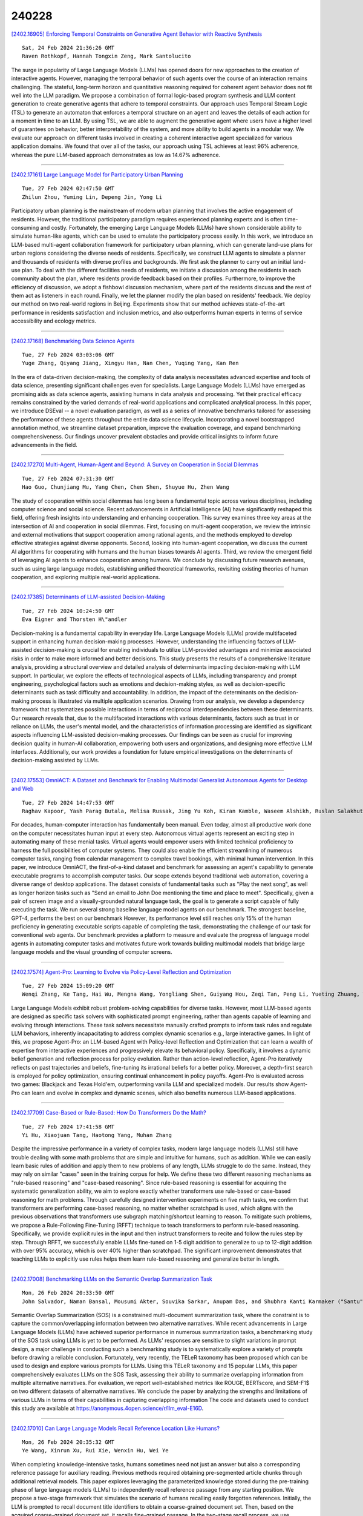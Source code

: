 240228
========

`[2402.16905] Enforcing Temporal Constraints on Generative Agent Behavior with Reactive Synthesis <https://arxiv.org/abs/2402.16905>`__

::

    Sat, 24 Feb 2024 21:36:26 GMT
    Raven Rothkopf, Hannah Tongxin Zeng, Mark Santolucito

The surge in popularity of Large Language Models (LLMs) has opened doors for new approaches to the creation of interactive agents. However, managing the temporal behavior of such agents over the course of an interaction remains challenging. The stateful, long-term horizon and quantitative reasoning required for coherent agent behavior does not fit well into the LLM paradigm.
We propose a combination of formal logic-based program synthesis and LLM content generation to create generative agents that adhere to temporal constraints. Our approach uses Temporal Stream Logic (TSL) to generate an automaton that enforces a temporal structure on an agent and leaves the details of each action for a moment in time to an LLM. By using TSL, we are able to augment the generative agent where users have a higher level of guarantees on behavior, better interpretability of the system, and more ability to build agents in a modular way. We evaluate our approach on different tasks involved in creating a coherent interactive agent specialized for various application domains. We found that over all of the tasks, our approach using TSL achieves at least 96% adherence, whereas the pure LLM-based approach demonstrates as low as 14.67% adherence.

------------

`[2402.17161] Large Language Model for Participatory Urban Planning <https://arxiv.org/abs/2402.17161>`__

::

    Tue, 27 Feb 2024 02:47:50 GMT
    Zhilun Zhou, Yuming Lin, Depeng Jin, Yong Li

Participatory urban planning is the mainstream of modern urban planning that involves the active engagement of residents. However, the traditional participatory paradigm requires experienced planning experts and is often time-consuming and costly. Fortunately, the emerging Large Language Models (LLMs) have shown considerable ability to simulate human-like agents, which can be used to emulate the participatory process easily. In this work, we introduce an LLM-based multi-agent collaboration framework for participatory urban planning, which can generate land-use plans for urban regions considering the diverse needs of residents. Specifically, we construct LLM agents to simulate a planner and thousands of residents with diverse profiles and backgrounds. We first ask the planner to carry out an initial land-use plan. To deal with the different facilities needs of residents, we initiate a discussion among the residents in each community about the plan, where residents provide feedback based on their profiles. Furthermore, to improve the efficiency of discussion, we adopt a fishbowl discussion mechanism, where part of the residents discuss and the rest of them act as listeners in each round. Finally, we let the planner modify the plan based on residents' feedback. We deploy our method on two real-world regions in Beijing. Experiments show that our method achieves state-of-the-art performance in residents satisfaction and inclusion metrics, and also outperforms human experts in terms of service accessibility and ecology metrics.

------------

`[2402.17168] Benchmarking Data Science Agents <https://arxiv.org/abs/2402.17168>`__

::

    Tue, 27 Feb 2024 03:03:06 GMT
    Yuge Zhang, Qiyang Jiang, Xingyu Han, Nan Chen, Yuqing Yang, Kan Ren

In the era of data-driven decision-making, the complexity of data analysis necessitates advanced expertise and tools of data science, presenting significant challenges even for specialists. Large Language Models (LLMs) have emerged as promising aids as data science agents, assisting humans in data analysis and processing. Yet their practical efficacy remains constrained by the varied demands of real-world applications and complicated analytical process. In this paper, we introduce DSEval -- a novel evaluation paradigm, as well as a series of innovative benchmarks tailored for assessing the performance of these agents throughout the entire data science lifecycle.
Incorporating a novel bootstrapped annotation method, we streamline dataset preparation, improve the evaluation coverage, and expand benchmarking comprehensiveness. Our findings uncover prevalent obstacles and provide critical insights to inform future advancements in the field.

------------

`[2402.17270] Multi-Agent, Human-Agent and Beyond: A Survey on Cooperation in Social Dilemmas <https://arxiv.org/abs/2402.17270>`__

::

    Tue, 27 Feb 2024 07:31:30 GMT
    Hao Guo, Chunjiang Mu, Yang Chen, Chen Shen, Shuyue Hu, Zhen Wang

The study of cooperation within social dilemmas has long been a fundamental topic across various disciplines, including computer science and social science. Recent advancements in Artificial Intelligence (AI) have significantly reshaped this field, offering fresh insights into understanding and enhancing cooperation. This survey examines three key areas at the intersection of AI and cooperation in social dilemmas. First, focusing on multi-agent cooperation, we review the intrinsic and external motivations that support cooperation among rational agents, and the methods employed to develop effective strategies against diverse opponents. Second, looking into human-agent cooperation, we discuss the current AI algorithms for cooperating with humans and the human biases towards AI agents. Third, we review the emergent field of leveraging AI agents to enhance cooperation among humans. We conclude by discussing future research avenues, such as using large language models, establishing unified theoretical frameworks, revisiting existing theories of human cooperation, and exploring multiple real-world applications.

------------

`[2402.17385] Determinants of LLM-assisted Decision-Making <https://arxiv.org/abs/2402.17385>`__

::

    Tue, 27 Feb 2024 10:24:50 GMT
    Eva Eigner and Thorsten H\"andler

Decision-making is a fundamental capability in everyday life. Large Language Models (LLMs) provide multifaceted support in enhancing human decision-making processes. However, understanding the influencing factors of LLM-assisted decision-making is crucial for enabling individuals to utilize LLM-provided advantages and minimize associated risks in order to make more informed and better decisions. This study presents the results of a comprehensive literature analysis, providing a structural overview and detailed analysis of determinants impacting decision-making with LLM support. In particular, we explore the effects of technological aspects of LLMs, including transparency and prompt engineering, psychological factors such as emotions and decision-making styles, as well as decision-specific determinants such as task difficulty and accountability. In addition, the impact of the determinants on the decision-making process is illustrated via multiple application scenarios.
Drawing from our analysis, we develop a dependency framework that systematizes possible interactions in terms of reciprocal interdependencies between these determinants. Our research reveals that, due to the multifaceted interactions with various determinants, factors such as trust in or reliance on LLMs, the user's mental model, and the characteristics of information processing are identified as significant aspects influencing LLM-assisted decision-making processes. Our findings can be seen as crucial for improving decision quality in human-AI collaboration, empowering both users and organizations, and designing more effective LLM interfaces. Additionally, our work provides a foundation for future empirical investigations on the determinants of decision-making assisted by LLMs.

------------

`[2402.17553] OmniACT: A Dataset and Benchmark for Enabling Multimodal Generalist Autonomous Agents for Desktop and Web <https://arxiv.org/abs/2402.17553>`__

::

    Tue, 27 Feb 2024 14:47:53 GMT
    Raghav Kapoor, Yash Parag Butala, Melisa Russak, Jing Yu Koh, Kiran Kamble, Waseem Alshikh, Ruslan Salakhutdinov

For decades, human-computer interaction has fundamentally been manual. Even today, almost all productive work done on the computer necessitates human input at every step. Autonomous virtual agents represent an exciting step in automating many of these menial tasks. Virtual agents would empower users with limited technical proficiency to harness the full possibilities of computer systems. They could also enable the efficient streamlining of numerous computer tasks, ranging from calendar management to complex travel bookings, with minimal human intervention. In this paper, we introduce OmniACT, the first-of-a-kind dataset and benchmark for assessing an agent's capability to generate executable programs to accomplish computer tasks. Our scope extends beyond traditional web automation, covering a diverse range of desktop applications. The dataset consists of fundamental tasks such as "Play the next song", as well as longer horizon tasks such as "Send an email to John Doe mentioning the time and place to meet". Specifically, given a pair of screen image and a visually-grounded natural language task, the goal is to generate a script capable of fully executing the task. We run several strong baseline language model agents on our benchmark. The strongest baseline, GPT-4, performs the best on our benchmark However, its performance level still reaches only 15% of the human proficiency in generating executable scripts capable of completing the task, demonstrating the challenge of our task for conventional web agents.
Our benchmark provides a platform to measure and evaluate the progress of language model agents in automating computer tasks and motivates future work towards building multimodal models that bridge large language models and the visual grounding of computer screens.

------------

`[2402.17574] Agent-Pro: Learning to Evolve via Policy-Level Reflection and Optimization <https://arxiv.org/abs/2402.17574>`__

::

    Tue, 27 Feb 2024 15:09:20 GMT
    Wenqi Zhang, Ke Tang, Hai Wu, Mengna Wang, Yongliang Shen, Guiyang Hou, Zeqi Tan, Peng Li, Yueting Zhuang, Weiming Lu

Large Language Models exhibit robust problem-solving capabilities for diverse tasks. However, most LLM-based agents are designed as specific task solvers with sophisticated prompt engineering, rather than agents capable of learning and evolving through interactions. These task solvers necessitate manually crafted prompts to inform task rules and regulate LLM behaviors, inherently incapacitating to address complex dynamic scenarios e.g., large interactive games. In light of this, we propose Agent-Pro: an LLM-based Agent with Policy-level Reflection and Optimization that can learn a wealth of expertise from interactive experiences and progressively elevate its behavioral policy.
Specifically, it involves a dynamic belief generation and reflection process for policy evolution. Rather than action-level reflection, Agent-Pro iteratively reflects on past trajectories and beliefs, fine-tuning its irrational beliefs for a better policy. Moreover, a depth-first search is employed for policy optimization, ensuring continual enhancement in policy payoffs. Agent-Pro is evaluated across two games: Blackjack and Texas Hold'em, outperforming vanilla LLM and specialized models. Our results show Agent-Pro can learn and evolve in complex and dynamic scenes, which also benefits numerous LLM-based applications.

------------

`[2402.17709] Case-Based or Rule-Based: How Do Transformers Do the Math? <https://arxiv.org/abs/2402.17709>`__

::

    Tue, 27 Feb 2024 17:41:58 GMT
    Yi Hu, Xiaojuan Tang, Haotong Yang, Muhan Zhang

Despite the impressive performance in a variety of complex tasks, modern large language models (LLMs) still have trouble dealing with some math problems that are simple and intuitive for humans, such as addition. While we can easily learn basic rules of addition and apply them to new problems of any length, LLMs struggle to do the same. Instead, they may rely on similar "cases" seen in the training corpus for help. We define these two different reasoning mechanisms as "rule-based reasoning" and "case-based reasoning". Since rule-based reasoning is essential for acquiring the systematic generalization ability, we aim to explore exactly whether transformers use rule-based or case-based reasoning for math problems. Through carefully designed intervention experiments on five math tasks, we confirm that transformers are performing case-based reasoning, no matter whether scratchpad is used, which aligns with the previous observations that transformers use subgraph matching/shortcut learning to reason. To mitigate such problems, we propose a Rule-Following Fine-Tuning (RFFT) technique to teach transformers to perform rule-based reasoning. Specifically, we provide explicit rules in the input and then instruct transformers to recite and follow the rules step by step. Through RFFT, we successfully enable LLMs fine-tuned on 1-5 digit addition to generalize to up to 12-digit addition with over 95% accuracy, which is over 40% higher than scratchpad. The significant improvement demonstrates that teaching LLMs to explicitly use rules helps them learn rule-based reasoning and generalize better in length.

------------

`[2402.17008] Benchmarking LLMs on the Semantic Overlap Summarization Task <https://arxiv.org/abs/2402.17008>`__

::

    Mon, 26 Feb 2024 20:33:50 GMT
    John Salvador, Naman Bansal, Mousumi Akter, Souvika Sarkar, Anupam Das, and Shubhra Kanti Karmaker ("Santu")

Semantic Overlap Summarization (SOS) is a constrained multi-document summarization task, where the constraint is to capture the common/overlapping information between two alternative narratives. While recent advancements in Large Language Models (LLMs) have achieved superior performance in numerous summarization tasks, a benchmarking study of the SOS task using LLMs is yet to be performed. As LLMs' responses are sensitive to slight variations in prompt design, a major challenge in conducting such a benchmarking study is to systematically explore a variety of prompts before drawing a reliable conclusion. Fortunately, very recently, the TELeR taxonomy has been proposed which can be used to design and explore various prompts for LLMs. Using this TELeR taxonomy and 15 popular LLMs, this paper comprehensively evaluates LLMs on the SOS Task, assessing their ability to summarize overlapping information from multiple alternative narratives. For evaluation, we report well-established metrics like ROUGE, BERTscore, and SEM-F1$ on two different datasets of alternative narratives. We conclude the paper by analyzing the strengths and limitations of various LLMs in terms of their capabilities in capturing overlapping information The code and datasets used to conduct this study are available at https://anonymous.4open.science/r/llm_eval-E16D.

------------

`[2402.17010] Can Large Language Models Recall Reference Location Like Humans? <https://arxiv.org/abs/2402.17010>`__

::

    Mon, 26 Feb 2024 20:35:32 GMT
    Ye Wang, Xinrun Xu, Rui Xie, Wenxin Hu, Wei Ye

When completing knowledge-intensive tasks, humans sometimes need not just an answer but also a corresponding reference passage for auxiliary reading.
Previous methods required obtaining pre-segmented article chunks through additional retrieval models. This paper explores leveraging the parameterized knowledge stored during the pre-training phase of large language models (LLMs) to independently recall reference passage from any starting position. We propose a two-stage framework that simulates the scenario of humans recalling easily forgotten references. Initially, the LLM is prompted to recall document title identifiers to obtain a coarse-grained document set. Then, based on the acquired coarse-grained document set, it recalls fine-grained passage. In the two-stage recall process, we use constrained decoding to ensure that content outside of the stored documents is not generated. To increase speed, we only recall a short prefix in the second stage, then locate its position to retrieve a complete passage. Experiments on KILT knowledge-sensitive tasks have verified that LLMs can independently recall reference passage location in various task forms, and the obtained reference significantly assist downstream tasks.

------------

`[2402.17019] Leveraging Large Language Models for Learning Complex Legal Concepts through Storytelling <https://arxiv.org/abs/2402.17019>`__

::

    Mon, 26 Feb 2024 20:56:06 GMT
    Hang Jiang, Xiajie Zhang, Robert Mahari, Daniel Kessler, Eric Ma, Tal August, Irene Li, Alex 'Sandy' Pentland, Yoon Kim, Jad Kabbara, Deb Roy

Making legal knowledge accessible to non-experts is crucial for enhancing general legal literacy and encouraging civic participation in democracy.
However, legal documents are often challenging to understand for people without legal backgrounds. In this paper, we present a novel application of large language models (LLMs) in legal education to help non-experts learn intricate legal concepts through storytelling, an effective pedagogical tool in conveying complex and abstract concepts. We also introduce a new dataset LegalStories, which consists of 295 complex legal doctrines, each accompanied by a story and a set of multiple-choice questions generated by LLMs. To construct the dataset, we experiment with various LLMs to generate legal stories explaining these concepts. Furthermore, we use an expert-in-the-loop method to iteratively design multiple-choice questions. Then, we evaluate the effectiveness of storytelling with LLMs through an RCT experiment with legal novices on 10 samples from the dataset. We find that LLM-generated stories enhance comprehension of legal concepts and interest in law among non-native speakers compared to only definitions. Moreover, stories consistently help participants relate legal concepts to their lives. Finally, we find that learning with stories shows a higher retention rate for non-native speakers in the follow-up assessment. Our work has strong implications for using LLMs in promoting teaching and learning in the legal field and beyond.

------------

`[2402.17097] Re-Ex: Revising after Explanation Reduces the Factual Errors in LLM Responses <https://arxiv.org/abs/2402.17097>`__

::

    Tue, 27 Feb 2024 00:22:18 GMT
    Juyeon Kim, Jeongeun Lee, Yoonho Chang, Chanyeol Choi, Junseong Kim, Jy-yong Sohn

Mitigating hallucination issues is one of the main challenges of LLMs we need to overcome, in order to reliably use them in real-world scenarios. Recently, various methods are proposed to check the factual errors in the LLM-generated texts and revise them accordingly, to reduce the hallucination issue. In this paper, we propose Re-Ex, a method of revising LLM-generated texts, which introduces a novel step dubbed as the factual error explanation step. Re-Ex revises the initial response of LLMs using 3-steps: first, external tools are used to get the evidences on the factual errors in the response; second, LLMs are instructed to explain the problematic parts of the response based on the evidences gathered in the first step; finally, LLMs revise the response using the explanation obtained in the second step. In addition to the explanation step, we propose new prompting techniques to reduce the amount of tokens and wall-clock time required for the response revision process. Compared with existing methods including Factool, CoVE, and RARR, Re-Ex provides better revision performance with less time and fewer tokens in multiple benchmarks.

------------

`[2402.17119] Creating Suspenseful Stories: Iterative Planning with Large Language Models <https://arxiv.org/abs/2402.17119>`__

::

    Tue, 27 Feb 2024 01:25:52 GMT
    Kaige Xie, Mark Riedl

Automated story generation has been one of the long-standing challenges in NLP. Among all dimensions of stories, suspense is very common in human-written stories but relatively under-explored in AI-generated stories. While recent advances in large language models (LLMs) have greatly promoted language generation in general, state-of-the-art LLMs are still unreliable when it comes to suspenseful story generation. We propose a novel iterative-prompting-based planning method that is grounded in two theoretical foundations of story suspense from cognitive psychology and narratology. This theory-grounded method works in a fully zero-shot manner and does not rely on any supervised story corpora. To the best of our knowledge, this paper is the first attempt at suspenseful story generation with LLMs. Extensive human evaluations of the generated suspenseful stories demonstrate the effectiveness of our method.

------------

`[2402.17124] Fact-and-Reflection (FaR) Improves Confidence Calibration of Large Language Models <https://arxiv.org/abs/2402.17124>`__

::

    Tue, 27 Feb 2024 01:37:23 GMT
    Xinran Zhao, Hongming Zhang, Xiaoman Pan, Wenlin Yao, Dong Yu, Tongshuang Wu, Jianshu Chen

For a LLM to be trustworthy, its confidence level should be well-calibrated with its actual performance. While it is now common sense that LLM performances are greatly impacted by prompts, the confidence calibration in prompting LLMs has yet to be thoroughly explored. In this paper, we explore how different prompting strategies influence LLM confidence calibration and how it could be improved. We conduct extensive experiments on six prompting methods in the question-answering context and we observe that, while these methods help improve the expected LLM calibration, they also trigger LLMs to be over-confident when responding to some instances. Inspired by human cognition, we propose Fact-and-Reflection (FaR) prompting, which improves the LLM calibration in two steps. First, FaR elicits the known "facts" that are relevant to the input prompt from the LLM. And then it asks the model to "reflect" over them to generate the final answer. Experiments show that FaR prompting achieves significantly better calibration; it lowers the Expected Calibration Error by 23.5% on our multi-purpose QA tasks. Notably, FaR prompting even elicits the capability of verbally expressing concerns in less confident scenarios, which helps trigger retrieval augmentation for solving these harder instances.

------------

`[2402.17193] When Scaling Meets LLM Finetuning: The Effect of Data, Model and Finetuning Method <https://arxiv.org/abs/2402.17193>`__

::

    Tue, 27 Feb 2024 04:18:49 GMT
    Biao Zhang, Zhongtao Liu, Colin Cherry, Orhan Firat

While large language models (LLMs) often adopt finetuning to unlock their capabilities for downstream applications, our understanding on the inductive biases (especially the scaling properties) of different finetuning methods is still limited. To fill this gap, we conduct systematic experiments studying whether and how different scaling factors, including LLM model size, pretraining data size, new finetuning parameter size and finetuning data size, affect the finetuning performance. We consider two types of finetuning -- full-model tuning (FMT) and parameter efficient tuning (PET, including prompt tuning and LoRA), and explore their scaling behaviors in the data-limited regime where the LLM model size substantially outweighs the finetuning data size. Based on two sets of pretrained bilingual LLMs from 1B to 16B and experiments on bilingual machine translation and multilingual summarization benchmarks, we find that 1) LLM finetuning follows a powerbased multiplicative joint scaling law between finetuning data size and each other scaling factor; 2) LLM finetuning benefits more from LLM model scaling than pretraining data scaling, and PET parameter scaling is generally ineffective; and 3) the optimal finetuning method is highly task- and finetuning data-dependent. We hope our findings could shed light on understanding, selecting and developing LLM finetuning methods.

------------

`[2402.17226] Reasoning in Conversation: Solving Subjective Tasks through Dialogue Simulation for Large Language Models <https://arxiv.org/abs/2402.17226>`__

::

    Tue, 27 Feb 2024 05:37:10 GMT
    Xiaolong Wang, Yile Wang, Yuanchi Zhang, Fuwen Luo, Peng Li, Maosong Sun, Yang Liu

Large Language Models (LLMs) have achieved remarkable performance in objective tasks such as open-domain question answering and mathematical reasoning, which can often be solved through recalling learned factual knowledge or chain-of-thought style reasoning. However, we find that the performance of LLMs in subjective tasks is still unsatisfactory, such as metaphor recognition, dark humor detection, etc. Compared to objective tasks, subjective tasks focus more on interpretation or emotional response rather than a universally accepted reasoning pathway. Based on the characteristics of the tasks and the strong dialogue-generation capabilities of LLMs, we propose RiC (Reasoning in Conversation), a method that focuses on solving subjective tasks through dialogue simulation. The motivation of RiC is to mine useful contextual information by simulating dialogues instead of supplying chain-of-thought style rationales, thereby offering potential useful knowledge behind dialogues for giving the final answers. We evaluate both API-based and open-source LLMs including GPT-4, ChatGPT, and OpenChat across twelve tasks. Experimental results show that RiC can yield significant improvement compared with various baselines.

------------

`[2402.17231] MATHSENSEI: A Tool-Augmented Large Language Model for Mathematical Reasoning <https://arxiv.org/abs/2402.17231>`__

::

    Tue, 27 Feb 2024 05:50:35 GMT
    Debrup Das, Debopriyo Banerjee, Somak Aditya, Ashish Kulkarni

Tool-augmented Large Language Models (TALM) are known to enhance the skillset of large language models (LLM), thereby, leading to their improved reasoning abilities across many tasks. While, TALMs have been successfully employed in different question-answering benchmarks, their efficacy on complex mathematical reasoning benchmarks, and the potential complimentary benefits offered by tools for knowledge retrieval and mathematical equation solving, are open research questions. In this work, we present MATHSENSEI, a tool-augmented large language model for mathematical reasoning. Augmented with tools for knowledge retrieval (Bing Web Search), program execution (Python), and symbolic equation solving (Wolfram-Alpha), we study the complimentary benefits of these tools through evaluations on mathematical reasoning datasets. We perform exhaustive ablations on MATH,a popular dataset for evaluating mathematical reasoning on diverse mathematical disciplines. We also conduct experiments involving well-known tool planners to study the impact of tool sequencing on the model performance.
MATHSENSEI achieves 13.5% better accuracy over gpt-3.5-turbo with chain-of-thought on the MATH dataset. We further observe that TALMs are not as effective for simpler math word problems (in GSM-8k), and the benefit increases as the complexity and required knowledge increases (progressively over AQuA, MMLU-Math, and higher level complex questions in MATH). The code and data are available at https://github.com/Debrup-61/MathSensei.

------------

`[2402.17256] Beyond the Known: Investigating LLMs Performance on Out-of-Domain Intent Detection <https://arxiv.org/abs/2402.17256>`__

::

    Tue, 27 Feb 2024 07:02:10 GMT
    Pei Wang, Keqing He, Yejie Wang, Xiaoshuai Song, Yutao Mou, Jingang Wang, Yunsen Xian, Xunliang Cai, Weiran Xu

Out-of-domain (OOD) intent detection aims to examine whether the user's query falls outside the predefined domain of the system, which is crucial for the proper functioning of task-oriented dialogue (TOD) systems. Previous methods address it by fine-tuning discriminative models. Recently, some studies have been exploring the application of large language models (LLMs) represented by ChatGPT to various downstream tasks, but it is still unclear for their ability on OOD detection task.This paper conducts a comprehensive evaluation of LLMs under various experimental settings, and then outline the strengths and weaknesses of LLMs. We find that LLMs exhibit strong zero-shot and few-shot capabilities, but is still at a disadvantage compared to models fine-tuned with full resource. More deeply, through a series of additional analysis experiments, we discuss and summarize the challenges faced by LLMs and provide guidance for future work including injecting domain knowledge, strengthening knowledge transfer from IND(In-domain) to OOD, and understanding long instructions.

------------

`[2402.17262] Speak Out of Turn: Safety Vulnerability of Large Language Models in Multi-turn Dialogue <https://arxiv.org/abs/2402.17262>`__

::

    Tue, 27 Feb 2024 07:11:59 GMT
    Zhenhong Zhou, Jiuyang Xiang, Haopeng Chen, Quan Liu, Zherui Li, Sen Su

Large Language Models (LLMs) have been demonstrated to generate illegal or unethical responses, particularly when subjected to "jailbreak." Research on jailbreak has highlighted the safety issues of LLMs. However, prior studies have predominantly focused on single-turn dialogue, ignoring the potential complexities and risks presented by multi-turn dialogue, a crucial mode through which humans derive information from LLMs. In this paper, we argue that humans could exploit multi-turn dialogue to induce LLMs into generating harmful information. LLMs may not intend to reject cautionary or borderline unsafe queries, even if each turn is closely served for one malicious purpose in a multi-turn dialogue. Therefore, by decomposing an unsafe query into several sub-queries for multi-turn dialogue, we induced LLMs to answer harmful sub-questions incrementally, culminating in an overall harmful response. Our experiments, conducted across a wide range of LLMs, indicate current inadequacies in the safety mechanisms of LLMs in multi-turn dialogue. Our findings expose vulnerabilities of LLMs in complex scenarios involving multi-turn dialogue, presenting new challenges for the safety of LLMs.

------------

`[2402.17263] Mini-Ensemble Low-Rank Adapters for Parameter-Efficient Fine-Tuning <https://arxiv.org/abs/2402.17263>`__

::

    Tue, 27 Feb 2024 07:14:12 GMT
    Pengjie Ren, Chengshun Shi, Shiguang Wu, Mengqi Zhang, Zhaochun Ren, Maarten de Rijke, Zhumin Chen, Jiahuan Pei

Parameter-efficient fine-tuning (PEFT) is a popular method for tailoring pre-trained large language models (LLMs), especially as the models' scale and the diversity of tasks increase. Low-rank adaptation (LoRA) is based on the idea that the adaptation process is intrinsically low-dimensional, i.e., significant model changes can be represented with relatively few parameters.
However, decreasing the rank encounters challenges with generalization errors for specific tasks when compared to full-parameter fine-tuning. We present MELoRA, a mini-ensemble low-rank adapters that uses fewer trainable parameters while maintaining a higher rank, thereby offering improved performance potential. The core idea is to freeze original pretrained weights and train a group of mini LoRAs with only a small number of parameters. This can capture a significant degree of diversity among mini LoRAs, thus promoting better generalization ability. We conduct a theoretical analysis and empirical studies on various NLP tasks. Our experimental results show that, compared to LoRA, MELoRA achieves better performance with 8 times fewer trainable parameters on natural language understanding tasks and 36 times fewer trainable parameters on instruction following tasks, which demonstrates the effectiveness of MELoRA.

------------

`[2402.17302] Can LLM Generate Culturally Relevant Commonsense QA Data? Case Study in Indonesian and Sundanese <https://arxiv.org/abs/2402.17302>`__

::

    Tue, 27 Feb 2024 08:24:32 GMT
    Rifki Afina Putri, Faiz Ghifari Haznitrama, Dea Adhista, Alice Oh

Large Language Models (LLMs) are increasingly being used to generate synthetic data for training and evaluating models. However, it is unclear whether they can generate a good quality of question answering (QA) dataset that incorporates knowledge and cultural nuance embedded in a language, especially for low-resource languages. In this study, we investigate the effectiveness of using LLMs in generating culturally relevant commonsense QA datasets for Indonesian and Sundanese languages. To do so, we create datasets for these languages using various methods involving both LLMs and human annotators. Our experiments show that the current best-performing LLM, GPT-4 Turbo, is capable of generating questions with adequate knowledge in Indonesian but not in Sundanese, highlighting the performance discrepancy between medium- and lower-resource languages. We also benchmark various LLMs on our generated datasets and find that they perform better on the LLM-generated datasets compared to those created by humans.

------------

`[2402.17304] Probing Multimodal Large Language Models for Global and Local Semantic Representation <https://arxiv.org/abs/2402.17304>`__

::

    Tue, 27 Feb 2024 08:27:15 GMT
    Mingxu Tao, Quzhe Huang, Kun Xu, Liwei Chen, Yansong Feng, Dongyan Zhao

The success of large language models has inspired researchers to transfer their exceptional representing ability to other modalities. Several recent works leverage image-caption alignment datasets to train multimodal large language models (MLLMs), which achieve state-of-the-art performance on image-to-text tasks. However, there are very few studies exploring whether MLLMs truly understand the complete image information, i.e., global information, or if they can only capture some local object information. In this study, we find that the intermediate layers of models can encode more global semantic information, whose representation vectors perform better on visual-language entailment tasks, rather than the topmost layers. We further probe models for local semantic representation through object detection tasks.
And we draw a conclusion that the topmost layers may excessively focus on local information, leading to a diminished ability to encode global information.

------------

`[2402.17355] RECOST: External Knowledge Guided Data-efficient Instruction Tuning <https://arxiv.org/abs/2402.17355>`__

::

    Tue, 27 Feb 2024 09:47:36 GMT
    Qi Zhang, Yiming Zhang, Haobo Wang, Junbo Zhao

In the current landscape of large language models (LLMs), the process of instruction tuning serves as an essential step. Considering the high computing power overhead, data-efficient instruction tuning was proposed to reduce the training data size in this process, aiming at selecting high-quality instructional data. Nevertheless, we argue that most current data-efficient instruction-tuning methods are highly dependent on the quality of the original instruction-tuning dataset. When it comes to datasets synthesized by LLMs, a common scenario in this field, dirty samples will even be selected with a higher probability than other samples. To address these challenges, we utilized external knowledge (relevant examples or paragraphs) to evaluate those samples synthesized by LLMs with an in-context-based relative predictive entropy. Based on the new metric, we proposed a framework, dubbed as \textbf{RECOST}, which integrates external-knowledge-base re-ranking and diversity-consistent sampling into a single pipeline. Through extensive experiments on several synthetic datasets (Alpaca and Alpaca-gpt4), we demonstrate the effectiveness of our method and achieve even better results with only \textbf{1\%} of the full dataset.

------------

`[2402.17358] SoFA: Shielded On-the-fly Alignment via Priority Rule Following <https://arxiv.org/abs/2402.17358>`__

::

    Tue, 27 Feb 2024 09:52:27 GMT
    Xinyu Lu, Bowen Yu, Yaojie Lu, Hongyu Lin, Haiyang Yu, Le Sun, Xianpei Han, Yongbin Li

The alignment problem in Large Language Models (LLMs) involves adapting them to the broad spectrum of human values. This requirement challenges existing alignment methods due to diversity of preferences and regulatory standards.
This paper introduces a novel alignment paradigm, priority rule following, which defines rules as the primary control mechanism in each dialog, prioritizing them over user instructions. Our preliminary analysis reveals that even the advanced LLMs, such as GPT-4, exhibit shortcomings in understanding and prioritizing the rules. Therefore, we present PriorityDistill, a semi-automated approach for distilling priority following signals from LLM simulations to ensure robust rule integration and adherence. Our experiments show that this method not only effectively minimizes misalignments utilizing only one general rule but also adapts smoothly to various unseen rules, ensuring they are shielded from hijacking and that the model responds appropriately.

------------

`[2402.17396] Benchmarking GPT-4 on Algorithmic Problems: A Systematic Evaluation of Prompting Strategies <https://arxiv.org/abs/2402.17396>`__

::

    Tue, 27 Feb 2024 10:44:52 GMT
    Flavio Petruzzellis, Alberto Testolin, Alessandro Sperduti

Large Language Models (LLMs) have revolutionized the field of Natural Language Processing thanks to their ability to reuse knowledge acquired on massive text corpora on a wide variety of downstream tasks, with minimal (if any) tuning steps. At the same time, it has been repeatedly shown that LLMs lack systematic generalization, which allows to extrapolate the learned statistical regularities outside the training distribution. In this work, we offer a systematic benchmarking of GPT-4, one of the most advanced LLMs available, on three algorithmic tasks characterized by the possibility to control the problem difficulty with two parameters. We compare the performance of GPT-4 with that of its predecessor (GPT-3.5) and with a variant of the Transformer-Encoder architecture recently introduced to solve similar tasks, the Neural Data Router. We find that the deployment of advanced prompting techniques allows GPT-4 to reach superior accuracy on all tasks, demonstrating that state-of-the-art LLMs constitute a very strong baseline also in challenging tasks that require systematic generalization.

------------

`[2402.17400] Investigating Continual Pretraining in Large Language Models: Insights and Implications <https://arxiv.org/abs/2402.17400>`__

::

    Tue, 27 Feb 2024 10:47:24 GMT
    \c{C}a\u{g}atay Y{\i}ld{\i}z, Nishaanth Kanna Ravichandran, Prishruit Punia, Matthias Bethge, Beyza Ermis

This paper studies the evolving domain of Continual Learning (CL) in large language models (LLMs), with a focus on developing strategies for efficient and sustainable training. Our primary emphasis is on continual domain-adaptive pretraining, a process designed to equip LLMs with the ability to integrate new information from various domains while retaining previously learned knowledge and enhancing cross-domain knowledge transfer without relying on domain-specific identification. Unlike previous studies, which mostly concentrate on a limited selection of tasks or domains and primarily aim to address the issue of forgetting, our research evaluates the adaptability and capabilities of LLMs to changing data landscapes in practical scenarios. To this end, we introduce a new benchmark designed to measure the adaptability of LLMs to these evolving data environments, offering a comprehensive framework for evaluation. We examine the impact of model size on learning efficacy and forgetting, as well as how the progression and similarity of emerging domains affect the knowledge transfer within these models. Our findings uncover several key insights: (i) when the sequence of domains shows semantic similarity, continual pretraining enables LLMs to better specialize in the current domain compared to stand-alone fine-tuning, (ii) training across a diverse range of domains enhances both backward and forward knowledge transfer, and (iii) smaller models are particularly sensitive to continual pretraining, showing the most significant rates of both forgetting and learning. We posit that our research marks a shift towards establishing a more realistic benchmark for investigating CL in LLMs, and has the potential to play a key role in guiding the direction of future research in the field.

------------

`[2402.17411] Consistency Matters: Explore LLMs Consistency From a Black-Box Perspective <https://arxiv.org/abs/2402.17411>`__

::

    Tue, 27 Feb 2024 11:02:12 GMT
    Fufangchen Zhao, Guoqiang Jin, Jiaheng Huang, Rui Zhao and Fei Tan

Nowadays both commercial and open-source academic LLM have become the mainstream models of NLP. However, there is still a lack of research on LLM consistency, meaning that throughout the various stages of LLM research and deployment, its internal parameters and capabilities should remain unchanged.
This issue exists in both the industrial and academic sectors. The solution to this problem is often time-consuming and labor-intensive, and there is also an additional cost of secondary deployment, resulting in economic and time losses.
To fill this gap, we build an LLM consistency task dataset and design several baselines. Additionally, we choose models of diverse scales for the main experiments. Specifically, in the LightGBM experiment, we used traditional NLG metrics (i.e., ROUGE, BLEU, METEOR) as the features needed for model training.
The final result exceeds the manual evaluation and GPT3.5 as well as other models in the main experiment, achieving the best performance. In the end, we use the best performing LightGBM model as the base model to build the evaluation tool, which can effectively assist in the deployment of business models. Our code and tool demo are available at https://github.com/heavenhellchen/Consistency.git

------------

`[2402.17433] Enhancing EEG-to-Text Decoding through Transferable Representations from Pre-trained Contrastive EEG-Text Masked Autoencoder <https://arxiv.org/abs/2402.17433>`__

::

    Tue, 27 Feb 2024 11:45:21 GMT
    Jiaqi Wang, Zhenxi Song, Zhengyu Ma, Xipeng Qiu, Min Zhang, Zhiguo Zhang

Reconstructing natural language from non-invasive electroencephalography (EEG) holds great promise as a language decoding technology for brain-computer interfaces (BCIs). However, EEG-based language decoding is still in its nascent stages, facing several technical issues such as: 1) Absence of a hybrid strategy that can effectively integrate cross-modality (between EEG and text) self-learning with intra-modality self-reconstruction of EEG features or textual sequences; 2) Under-utilization of large language models (LLMs) to enhance EEG-based language decoding. To address above issues, we propose the Contrastive EEG-Text Masked Autoencoder (CET-MAE), a novel model that orchestrates compound self-supervised learning across and within EEG and text through a dedicated multi-stream encoder. Furthermore, we develop a framework called E2T-PTR (EEG-to-Text decoding using Pretrained Transferable Representations), which leverages pre-trained modules alongside the EEG stream from CET-MAE and further enables an LLM (specifically BART) to decode text from EEG sequences. Comprehensive experiments conducted on the popular text-evoked EEG database, ZuCo, demonstrate the superiority of E2T-PTR, which outperforms the state-of-the-art in ROUGE-1 F1 and BLEU-4 scores by 8.34% and 32.21%, respectively. These results indicate significant advancements in the field and underscores the proposed framework's potential to enable more powerful and widespread BCI applications.

------------

`[2402.17447] Deep Learning Based Named Entity Recognition Models for Recipes <https://arxiv.org/abs/2402.17447>`__

::

    Tue, 27 Feb 2024 12:03:56 GMT
    Mansi Goel, Ayush Agarwal, Shubham Agrawal, Janak Kapuriya, Akhil Vamshi Konam, Rishabh Gupta, Shrey Rastogi, Niharika, and Ganesh Bagler

Food touches our lives through various endeavors, including flavor, nourishment, health, and sustainability. Recipes are cultural capsules transmitted across generations via unstructured text. Automated protocols for recognizing named entities, the building blocks of recipe text, are of immense value for various applications ranging from information extraction to novel recipe generation. Named entity recognition is a technique for extracting information from unstructured or semi-structured data with known labels.
Starting with manually-annotated data of 6,611 ingredient phrases, we created an augmented dataset of 26,445 phrases cumulatively. Simultaneously, we systematically cleaned and analyzed ingredient phrases from RecipeDB, the gold-standard recipe data repository, and annotated them using the Stanford NER. Based on the analysis, we sampled a subset of 88,526 phrases using a clustering-based approach while preserving the diversity to create the machine-annotated dataset. A thorough investigation of NER approaches on these three datasets involving statistical, fine-tuning of deep learning-based language models and few-shot prompting on large language models (LLMs) provides deep insights. We conclude that few-shot prompting on LLMs has abysmal performance, whereas the fine-tuned spaCy-transformer emerges as the best model with macro-F1 scores of 95.9%, 96.04%, and 95.71% for the manually-annotated, augmented, and machine-annotated datasets, respectively.

------------

`[2402.17463] Training-Free Long-Context Scaling of Large Language Models <https://arxiv.org/abs/2402.17463>`__

::

    Tue, 27 Feb 2024 12:39:23 GMT
    Chenxin An, Fei Huang, Jun Zhang, Shansan Gong, Xipeng Qiu, Chang Zhou, Lingpeng Kong

The ability of Large Language Models (LLMs) to process and generate coherent text is markedly weakened when the number of input tokens exceeds their pretraining length. Given the expensive overhead of finetuning large-scale models with longer sequences, we propose Dual Chunk Attention (DCA), which enables Llama2 70B to support context windows of more than 100k tokens without continual training. By decomposing the attention computation for long sequences into chunk-based modules, DCA manages to effectively capture the relative positional information of tokens within the same chunk (Intra-Chunk) and across distinct chunks (Inter-Chunk), as well as integrates seamlessly with Flash Attention. In addition to its impressive extrapolation capability, DCA achieves performance on practical long-context tasks that is comparable to or even better than that of finetuned models. When compared with proprietary models, our training-free 70B model attains 94% of the performance of gpt-3.5-16k, indicating it is a viable open-source alternative. All code and data used in this work are released at \url{https://github.com/HKUNLP/ChunkLlama}.

------------

`[2402.17478] Can GPT-4 Identify Propaganda? Annotation and Detection of Propaganda Spans in News Articles <https://arxiv.org/abs/2402.17478>`__

::

    Tue, 27 Feb 2024 13:02:19 GMT
    Maram Hasanain, Fatema Ahmed, Firoj Alam

The use of propaganda has spiked on mainstream and social media, aiming to manipulate or mislead users. While efforts to automatically detect propaganda techniques in textual, visual, or multimodal content have increased, most of them primarily focus on English content. The majority of the recent initiatives targeting medium to low-resource languages produced relatively small annotated datasets, with a skewed distribution, posing challenges for the development of sophisticated propaganda detection models. To address this challenge, we carefully develop the largest propaganda dataset to date, ArPro, comprised of 8K paragraphs from newspaper articles, labeled at the text span level following a taxonomy of 23 propagandistic techniques. Furthermore, our work offers the first attempt to understand the performance of large language models (LLMs), using GPT-4, for fine-grained propaganda detection from text. Results showed that GPT-4's performance degrades as the task moves from simply classifying a paragraph as propagandistic or not, to the fine-grained task of detecting propaganda techniques and their manifestation in text. Compared to models fine-tuned on the dataset for propaganda detection at different classification granularities, GPT-4 is still far behind. Finally, we evaluate GPT-4 on a dataset consisting of six other languages for span detection, and results suggest that the model struggles with the task across languages. Our dataset and resources will be released to the community.

------------

`[2402.17493] Prescribing Large Language Models for Perioperative Care: What's The Right Dose for Pre-trained Models? <https://arxiv.org/abs/2402.17493>`__

::

    Tue, 27 Feb 2024 13:18:00 GMT
    Bing Xue, Charles Alba, Joanna Abraham, Thomas Kannampallil, Chenyang Lu

Postoperative risk predictions can inform effective perioperative care management and planning. We aimed to assess whether clinical large language models (LLMs) can predict postoperative risks using clinical texts with various training strategies. The main cohort involved 84,875 records from Barnes Jewish Hospital (BJH) system between 2018 and 2021. Methods were replicated on Beth Israel Deaconess's MIMIC dataset. Both studies had mean duration of follow-up based on the length of postoperative ICU stay less than 7 days. For the BJH dataset, outcomes included 30-day mortality, pulmonary embolism (PE) and pneumonia. Three domain adaptation and finetuning strategies were implemented for BioGPT, ClinicalBERT and BioClinicalBERT: self-supervised objectives; incorporating labels with semi-supervised fine-tuning; and foundational modelling through multi-task learning. Model performance was compared using the area under the receiver operating characteristic curve (AUROC) and the area under the precision recall curve (AUPRC) for classification tasks, and mean squared error (MSE) and R2 for regression tasks. Pre-trained LLMs outperformed traditional word embeddings, with absolute maximal gains of 38.3% for AUROC and 14% for AUPRC. Adapting models further improved performance: (1) self-supervised finetuning by 3.2% for AUROC and 1.5% for AUPRC; (2) semi-supervised finetuning by 1.8% for AUROC and 2% for AUPRC, compared to self-supervised finetuning; (3) foundational modelling by 3.6% for AUROC and 2.6% for AUPRC, compared to self-supervised finetuning. Pre-trained clinical LLMs offer opportunities for postoperative risk predictions in unforeseen data, with peaks in foundational models indicating the potential of task-agnostic learning towards the generalizability of LLMs in perioperative care.

------------

`[2402.17497] REAR: A Relevance-Aware Retrieval-Augmented Framework for Open-Domain Question Answering <https://arxiv.org/abs/2402.17497>`__

::

    Tue, 27 Feb 2024 13:22:51 GMT
    Yuhao Wang, Ruiyang Ren, Junyi Li, Wayne Xin Zhao, Jing Liu, Ji-Rong Wen

Considering the limited internal parametric knowledge, retrieval-augmented generation (RAG) has been widely used to extend the knowledge scope of large language models (LLMs). Despite the extensive efforts on RAG research, in existing methods, LLMs cannot precisely assess the relevance of retrieved documents, thus likely leading to misleading or even incorrect utilization of external knowledge (i.e., retrieved documents). To address this issue, in this paper, we propose REAR, a RElevance-Aware Retrieval-augmented approach for open-domain question answering (QA). As the key motivation, we aim to enhance the self-awareness of source relevance for LLMs, so as to adaptively utilize external knowledge in RAG systems. Specially, we develop a new architecture for LLM based RAG system, by incorporating a specially designed rank head that precisely assesses the relevance of retrieved documents. Furthermore, we propose an improved training method based on bi-granularity relevance fusion and noise-resistant training. By combining the improvements in both architecture and training, our proposed REAR can better utilize external knowledge by effectively perceiving the relevance of retrieved documents.
Experiments on four open-domain QA tasks show that REAR significantly outperforms previous a number of competitive RAG approaches. Our code and data can be accessed at https://github.com/RUCAIBox/REAR.

------------

`[2402.17564] Unleashing the Potential of Large Language Models as Prompt Optimizers: An Analogical Analysis with Gradient-based Model Optimizers <https://arxiv.org/abs/2402.17564>`__

::

    Tue, 27 Feb 2024 15:05:32 GMT
    Xinyu Tang, Xiaolei Wang, Wayne Xin Zhao, Siyuan Lu, Yaliang Li and Ji-Rong Wen

Automatic prompt optimization is an important approach to improving the performance of large language models (LLMs). Recent research demonstrates the potential of using LLMs as prompt optimizers, which can generate improved task prompts via iterative refinement. In this paper, we propose a novel perspective to investigate the design of LLM-based prompt optimizers, by drawing an analogy with gradient-based model optimizers. To connect these two approaches, we identify two pivotal factors in model parameter learning: update direction and update method. Focused on the two aspects, we borrow the theoretical framework and learning methods from gradient-based optimization to design improved strategies for LLM-based prompt optimizers. By systematically analyzing a rich set of improvement strategies, we further develop a capable Gradient-inspired LLM-based Prompt Optimizer called GPO. At each step, it first retrieves relevant prompts from the optimization trajectory as the update direction.
Then, it utilizes the generation-based refinement strategy to perform the update, while controlling the edit distance through a cosine-based decay strategy. Extensive experiments demonstrate the effectiveness and efficiency of GPO. In particular, GPO brings an additional improvement of up to 56.8% on Big-Bench Hard and 55.3% on MMLU compared to baseline methods.

------------

`[2402.17644] Are LLMs Capable of Data-based Statistical and Causal Reasoning? Benchmarking Advanced Quantitative Reasoning with Data <https://arxiv.org/abs/2402.17644>`__

::

    Tue, 27 Feb 2024 16:15:03 GMT
    Xiao Liu, Zirui Wu, Xueqing Wu, Pan Lu, Kai-Wei Chang, Yansong Feng

Quantitative reasoning is a critical skill to analyze data, yet the assessment of such ability remains limited. To address this gap, we introduce the Quantitative Reasoning with Data (QRData) benchmark, aiming to evaluate Large Language Models' capability in statistical and causal reasoning with real-world data. The benchmark comprises a carefully constructed dataset of 411 questions accompanied by data sheets from textbooks, online learning materials, and academic papers. To compare models' quantitative reasoning abilities on data and text, we enrich the benchmark with an auxiliary set of 290 text-only questions, namely QRText. We evaluate natural language reasoning, program-based reasoning, and agent reasoning methods including Chain-of-Thought, Program-of-Thoughts, ReAct, and code interpreter assistants on diverse models.
The strongest model GPT-4 achieves an accuracy of 58%, which has a large room for improvement. Among open-source models, Deepseek-coder-instruct, a code LLM pretrained on 2T tokens, gets the highest accuracy of 37%. Analysis reveals that models encounter difficulties in data analysis and causal reasoning, and struggle in using causal knowledge and provided data simultaneously. Code and data are in https://github.com/xxxiaol/QRData.

------------

`[2402.17649] Beyond prompt brittleness: Evaluating the reliability and consistency of political worldviews in LLMs <https://arxiv.org/abs/2402.17649>`__

::

    Tue, 27 Feb 2024 16:19:37 GMT
    Tanise Ceron, Neele Falk, Ana Bari\'c, Dmitry Nikolaev, Sebastian Pad\'o

Due to the widespread use of large language models (LLMs) in ubiquitous systems, we need to understand whether they embed a specific worldview and what these views reflect. Recent studies report that, prompted with political questionnaires, LLMs show left-liberal leanings. However, it is as yet unclear whether these leanings are reliable (robust to prompt variations) and whether the leaning is consistent across policies and political leaning. We propose a series of tests which assess the reliability and consistency of LLMs' stances on political statements based on a dataset of voting-advice questionnaires collected from seven EU countries and annotated for policy domains. We study LLMs ranging in size from 7B to 70B parameters and find that their reliability increases with parameter count. Larger models show overall stronger alignment with left-leaning parties but differ among policy programs: They evince a (left-wing) positive stance towards environment protection, social welfare but also (right-wing) law and order, with no consistent preferences in foreign policy, migration, and economy.

------------

`[2402.17717] AmbigNLG: Addressing Task Ambiguity in Instruction for NLG <https://arxiv.org/abs/2402.17717>`__

::

    Tue, 27 Feb 2024 17:52:33 GMT
    Ayana Niwa, Hayate Iso

In this study, we introduce AmbigNLG, a new task designed to tackle the challenge of task ambiguity in instructions for Natural Language Generation (NLG) tasks. Despite the impressive capabilities of Large Language Models (LLMs) in understanding and executing a wide range of tasks through natural language interaction, their performance is significantly hindered by the ambiguity present in real-world instructions. To address this, AmbigNLG seeks to identify and mitigate such ambiguities, aiming to refine instructions to match user expectations better. We introduce a dataset, AmbigSNI-NLG, consisting of 2,500 instances, and develop an ambiguity taxonomy for categorizing and annotating instruction ambiguities. Our approach demonstrates substantial improvements in text generation quality, highlighting the critical role of clear and specific instructions in enhancing LLM performance in NLG tasks.

------------

`[2402.17733] Tower: An Open Multilingual Large Language Model for Translation-Related Tasks <https://arxiv.org/abs/2402.17733>`__

::

    Tue, 27 Feb 2024 18:09:36 GMT
    Duarte M. Alves, Jos\'e Pombal, Nuno M. Guerreiro, Pedro H. Martins, Jo\~ao Alves, Amin Farajian, Ben Peters, Ricardo Rei, Patrick Fernandes, Sweta Agrawal, Pierre Colombo, Jos\'e G.C. de Souza, Andr\'e F.T. Martins

While general-purpose large language models (LLMs) demonstrate proficiency on multiple tasks within the domain of translation, approaches based on open LLMs are competitive only when specializing on a single task. In this paper, we propose a recipe for tailoring LLMs to multiple tasks present in translation workflows. We perform continued pretraining on a multilingual mixture of monolingual and parallel data, creating TowerBase, followed by finetuning on instructions relevant for translation processes, creating TowerInstruct. Our final model surpasses open alternatives on several tasks relevant to translation workflows and is competitive with general-purpose closed LLMs. To facilitate future research, we release the Tower models, our specialization dataset, an evaluation framework for LLMs focusing on the translation ecosystem, and a collection of model generations, including ours, on our benchmark.

------------

`[2402.17753] Evaluating Very Long-Term Conversational Memory of LLM Agents <https://arxiv.org/abs/2402.17753>`__

::

    Tue, 27 Feb 2024 18:42:31 GMT
    Adyasha Maharana, Dong-Ho Lee, Sergey Tulyakov, Mohit Bansal, Francesco Barbieri, Yuwei Fang

Existing works on long-term open-domain dialogues focus on evaluating model responses within contexts spanning no more than five chat sessions. Despite advancements in long-context large language models (LLMs) and retrieval augmented generation (RAG) techniques, their efficacy in very long-term dialogues remains unexplored. To address this research gap, we introduce a machine-human pipeline to generate high-quality, very long-term dialogues by leveraging LLM-based agent architectures and grounding their dialogues on personas and temporal event graphs. Moreover, we equip each agent with the capability of sharing and reacting to images. The generated conversations are verified and edited by human annotators for long-range consistency and grounding to the event graphs. Using this pipeline, we collect LoCoMo, a dataset of very long-term conversations, each encompassing 300 turns and 9K tokens on avg., over up to 35 sessions. Based on LoCoMo, we present a comprehensive evaluation benchmark to measure long-term memory in models, encompassing question answering, event summarization, and multi-modal dialogue generation tasks. Our experimental results indicate that LLMs exhibit challenges in understanding lengthy conversations and comprehending long-range temporal and causal dynamics within dialogues. Employing strategies like long-context LLMs or RAG can offer improvements but these models still substantially lag behind human performance.

------------

`[2402.17762] Massive Activations in Large Language Models <https://arxiv.org/abs/2402.17762>`__

::

    Tue, 27 Feb 2024 18:55:17 GMT
    Mingjie Sun, Xinlei Chen, J. Zico Kolter, Zhuang Liu

We observe an empirical phenomenon in Large Language Models (LLMs) -- very few activations exhibit significantly larger values than others (e.g., 100,000 times larger). We call them massive activations. First, we demonstrate the widespread existence of massive activations across various LLMs and characterize their locations. Second, we find their values largely stay constant regardless of the input, and they function as indispensable bias terms in LLMs. Third, these massive activations lead to the concentration of attention probabilities to their corresponding tokens, and further, implicit bias terms in the self-attention output. Last, we also study massive activations in Vision Transformers.

------------

`[2402.17764] The Era of 1-bit LLMs: All Large Language Models are in 1.58 Bits <https://arxiv.org/abs/2402.17764>`__

::

    Tue, 27 Feb 2024 18:56:19 GMT
    Shuming Ma, Hongyu Wang, Lingxiao Ma, Lei Wang, Wenhui Wang, Shaohan Huang, Li Dong, Ruiping Wang, Jilong Xue, Furu Wei

Recent research, such as BitNet, is paving the way for a new era of 1-bit Large Language Models (LLMs). In this work, we introduce a 1-bit LLM variant, namely BitNet b1.58, in which every single parameter (or weight) of the LLM is ternary {-1, 0, 1}. It matches the full-precision (i.e., FP16 or BF16) Transformer LLM with the same model size and training tokens in terms of both perplexity and end-task performance, while being significantly more cost-effective in terms of latency, memory, throughput, and energy consumption.
More profoundly, the 1.58-bit LLM defines a new scaling law and recipe for training new generations of LLMs that are both high-performance and cost-effective. Furthermore, it enables a new computation paradigm and opens the door for designing specific hardware optimized for 1-bit LLMs.

------------

`[2402.16880] BESA: Pruning Large Language Models with Blockwise Parameter-Efficient Sparsity Allocation <https://arxiv.org/abs/2402.16880>`__

::

    Sun, 18 Feb 2024 12:44:15 GMT
    Peng Xu, Wenqi Shao, Mengzhao Chen, Shitao Tang, Kaipeng Zhang, Peng Gao, Fengwei An, Yu Qiao, Ping Luo

Large language models (LLMs) have demonstrated outstanding performance in various tasks, such as text summarization, text question-answering, and etc.
While their performance is impressive, the computational footprint due to their vast number of parameters can be prohibitive. Existing solutions such as SparseGPT and Wanda attempt to alleviate this issue through weight pruning.
However, their layer-wise approach results in significant perturbation to the model's output and requires meticulous hyperparameter tuning, such as the pruning rate, which can adversely affect overall model performance. To address this, this paper introduces a novel LLM pruning technique dubbed blockwise parameter-efficient sparsity allocation (BESA) by applying a blockwise reconstruction loss. In contrast to the typical layer-wise pruning techniques, BESA is characterized by two distinctive attributes: i) it targets the overall pruning error with respect to individual transformer blocks, and ii) it allocates layer-specific sparsity in a differentiable manner, both of which ensure reduced performance degradation after pruning. Our experiments show that BESA achieves state-of-the-art performance, efficiently pruning LLMs like LLaMA1, and LLaMA2 with 7B to 70B parameters on a single A100 GPU in just five hours. Code is available at \href{https://github.com/OpenGVLab/LLMPrune-BESA}{here}.

------------

`[2402.16899] A prior Estimates for Deep Residual Network in Continuous-time Reinforcement Learning <https://arxiv.org/abs/2402.16899>`__

::

    Sat, 24 Feb 2024 06:31:43 GMT
    Shuyu Yin, Qixuan Zhou, Fei Wen, Tao Luo

Deep reinforcement learning excels in numerous large-scale practical applications. However, existing performance analyses ignores the unique characteristics of continuous-time control problems, is unable to directly estimate the generalization error of the Bellman optimal loss and require a boundedness assumption. Our work focuses on continuous-time control problems and proposes a method that is applicable to all such problems where the transition function satisfies semi-group and Lipschitz properties. Under this method, we can directly analyze the \emph{a priori} generalization error of the Bellman optimal loss. The core of this method lies in two transformations of the loss function. To complete the transformation, we propose a decomposition method for the maximum operator. Additionally, this analysis method does not require a boundedness assumption. Finally, we obtain an \emph{a priori} generalization error without the curse of dimensionality.

------------

`[2402.16902] PRoLoRA: Partial Rotation Empowers More Parameter-Efficient LoRA <https://arxiv.org/abs/2402.16902>`__

::

    Sat, 24 Feb 2024 13:39:05 GMT
    Sheng Wang, Boyang Xue, Jiacheng Ye, Jiyue Jiang, Liheng Chen, Lingpeng Kong, Chuan Wu

With the rapid scaling of large language models (LLMs), serving numerous LoRAs concurrently has become increasingly impractical, leading to unaffordable costs and necessitating more parameter-efficient finetuning methods. In this work, we introduce Partially Rotation-enhanced Low-Rank Adaptation (PRoLoRA), an intra-layer sharing mechanism comprising four essential components: broadcast reduction, rotation enhancement, partially-sharing refinement, and rectified initialization strategy. As a superset of LoRA, PRoLoRA pertains its advantages, and effectively circumvent the drawbacks of peer parameter-sharing methods with superior model capacity, practical feasibility, and broad applicability. Empirical experiments demonstrate the remarkably higher parameter efficiency of PRoLoRA in both specific parameter budget and performance target scenarios, and its scalability to larger LLMs. Notably, with one time less trainable parameters, PRoLoRA still outperforms LoRA on multiple instruction tuning datasets. Subsequently, an ablation study is conducted to validate the necessity of individual components and highlight the superiority of PRoLoRA over three potential variants. Hopefully, the conspicuously higher parameter efficiency can establish PRoLoRA as a resource-friendly alternative to LoRA.

------------

`[2402.16919] Personalized Federated Instruction Tuning via Neural Architecture Search <https://arxiv.org/abs/2402.16919>`__

::

    Mon, 26 Feb 2024 06:29:05 GMT
    Pengyu Zhang, Yingbo Zhou, Ming Hu, Junxian Feng, Jiawen Weng, and Mingsong Chen

Federated Instruction Tuning (FIT) has shown the ability to achieve collaborative model instruction tuning among massive data owners without sharing private data. However, it still faces two key challenges, i.e., data and resource heterogeneity. Due to the varying data distribution and preferences among data owners, FIT cannot adapt to the personalized data of individual owners. Moreover, clients with superior computational abilities are constrained since they need to maintain the same fine-tuning architecture as the weaker clients. To address these issues, we propose a novel Personalized Federated Instruction Tuning (PerFIT) framework based on architecture search.
Specifically, PerFIT allows each client to search for a personalized architecture by expanding the trainable parameter space of the global model followed by pruning the parameters to the original state. This procedure allows personalized instruction fine-tuning within expanded parameter spaces, concurrently preserving the same number of trainable parameters. Furthermore, to release the abilities of heterogeneous computational resources and enhance the performance of personalization on local data, we exploit personalized parameter-wise aggregation. The evaluation with multiple LLMs non-IID scenarios demonstrates that compared to the state-of-the-art FIT methods, our approach can achieve up to a 23% decrease in perplexity.

------------

`[2402.17110] Sinkhorn Distance Minimization for Knowledge Distillation <https://arxiv.org/abs/2402.17110>`__

::

    Tue, 27 Feb 2024 01:13:58 GMT
    Xiao Cui, Yulei Qin, Yuting Gao, Enwei Zhang, Zihan Xu, Tong Wu, Ke Li, Xing Sun, Wengang Zhou and Houqiang Li

Knowledge distillation (KD) has been widely adopted to compress large language models (LLMs). Existing KD methods investigate various divergence measures including the Kullback-Leibler (KL), reverse Kullback-Leibler (RKL), and Jensen-Shannon (JS) divergences. However, due to limitations inherent in their assumptions and definitions, these measures fail to deliver effective supervision when few distribution overlap exists between the teacher and the student. In this paper, we show that the aforementioned KL, RKL, and JS divergences respectively suffer from issues of mode-averaging, mode-collapsing, and mode-underestimation, which deteriorates logits-based KD for diverse NLP tasks. We propose the Sinkhorn Knowledge Distillation (SinKD) that exploits the Sinkhorn distance to ensure a nuanced and precise assessment of the disparity between teacher and student distributions. Besides, profit by properties of the Sinkhorn metric, we can get rid of sample-wise KD that restricts the perception of divergence in each teacher-student sample pair. Instead, we propose a batch-wise reformulation to capture geometric intricacies of distributions across samples in the high-dimensional space. Comprehensive evaluation on GLUE and SuperGLUE, in terms of comparability, validity, and generalizability, highlights our superiority over state-of-the-art methods on all kinds of LLMs with encoder-only, encoder-decoder, and decoder-only architectures.

------------

`[2402.17453] DS-Agent: Automated Data Science by Empowering Large Language Models with Case-Based Reasoning <https://arxiv.org/abs/2402.17453>`__

::

    Tue, 27 Feb 2024 12:26:07 GMT
    Siyuan Guo, Cheng Deng, Ying Wen, Hechang Chen, Yi Chang, Jun Wang

In this work, we investigate the potential of large language models (LLMs) based agents to automate data science tasks, with the goal of comprehending task requirements, then building and training the best-fit machine learning models. Despite their widespread success, existing LLM agents are hindered by generating unreasonable experiment plans within this scenario. To this end, we present DS-Agent, a novel automatic framework that harnesses LLM agent and case-based reasoning (CBR). In the development stage, DS-Agent follows the CBR framework to structure an automatic iteration pipeline, which can flexibly capitalize on the expert knowledge from Kaggle, and facilitate consistent performance improvement through the feedback mechanism. Moreover, DS-Agent implements a low-resource deployment stage with a simplified CBR paradigm to adapt past successful solutions from the development stage for direct code generation, significantly reducing the demand on foundational capabilities of LLMs. Empirically, DS-Agent with GPT-4 achieves an unprecedented 100% success rate in the development stage, while attaining 36% improvement on average one pass rate across alternative LLMs in the deployment stage. In both stages, DS-Agent achieves the best rank in performance, costing \$1.60 and \$0.13 per run with GPT-4, respectively.

------------

`[2402.17501] Intensive Care as One Big Sequence Modeling Problem <https://arxiv.org/abs/2402.17501>`__

::

    Tue, 27 Feb 2024 13:36:55 GMT
    Vadim Liventsev, Tobias Fritz

Reinforcement Learning in Healthcare is typically concerned with narrow self-contained tasks such as sepsis prediction or anesthesia control. However, previous research has demonstrated the potential of generalist models (the prime example being Large Language Models) to outperform task-specific approaches due to their capability for implicit transfer learning. To enable training of foundation models for Healthcare as well as leverage the capabilities of state of the art Transformer architectures, we propose the paradigm of Healthcare as Sequence Modeling, in which interaction between the patient and the healthcare provider is represented as an event stream and tasks like diagnosis and treatment selection are modeled as prediction of future events in the stream. To explore this paradigm experimentally we develop MIMIC-SEQ, a sequence modeling benchmark derived by translating heterogenous clinical records from MIMIC-IV dataset into a uniform event stream format, train a baseline model and explore its capabilities.

------------

`[2402.17641] Variational Learning is Effective for Large Deep Networks <https://arxiv.org/abs/2402.17641>`__

::

    Tue, 27 Feb 2024 16:11:05 GMT
    Yuesong Shen, Nico Daheim, Bai Cong, Peter Nickl, Gian Maria Marconi, Clement Bazan, Rio Yokota, Iryna Gurevych, Daniel Cremers, Mohammad Emtiyaz Khan, Thomas M\"ollenhoff

We give extensive empirical evidence against the common belief that variational learning is ineffective for large neural networks. We show that an optimizer called Improved Variational Online Newton (IVON) consistently matches or outperforms Adam for training large networks such as GPT-2 and ResNets from scratch. IVON's computational costs are nearly identical to Adam but its predictive uncertainty is better. We show several new use cases of IVON where we improve fine-tuning and model merging in Large Language Models, accurately predict generalization error, and faithfully estimate sensitivity to data. We find overwhelming evidence in support of effectiveness of variational learning.

------------

`[2402.16877] Large Language Model Augmented Exercise Retrieval for Personalized Language Learning <https://arxiv.org/abs/2402.16877>`__

::

    Thu, 8 Feb 2024 20:35:31 GMT
    Austin Xu, Will Monroe, Klinton Bicknell

We study the problem of zero-shot exercise retrieval in the context of online language learning, to give learners the ability to explicitly request personalized exercises via natural language. Using real-world data collected from language learners, we observe that vector similarity approaches poorly capture the relationship between exercise content and the language that learners use to express what they want to learn. This semantic gap between queries and content dramatically reduces the effectiveness of general-purpose retrieval models pretrained on large scale information retrieval datasets like MS MARCO. We leverage the generative capabilities of large language models to bridge the gap by synthesizing hypothetical exercises based on the learner's input, which are then used to search for relevant exercises. Our approach, which we call mHyER, overcomes three challenges: (1) lack of relevance labels for training, (2) unrestricted learner input content, and (3) low semantic similarity between input and retrieval candidates. mHyER outperforms several strong baselines on two novel benchmarks created from crowdsourced data and publicly available data.

------------

`[2402.16886] Using text embedding models and vector databases as text classifiers with the example of medical data <https://arxiv.org/abs/2402.16886>`__

::

    Wed, 7 Feb 2024 22:15:15 GMT
    Rishabh Goel

The advent of Large Language Models (LLMs) is promising and has found application in numerous fields, but as it often is with the medical field, the bar is typically quite high [5]. In tandem with LLMs, vector embedding models and vector databases provide a robust way of expressing numerous modes of data that are easily digestible by typical machine learning models. Along with the ease of adding information, knowledge, and data to these vector databases, they provide a compelling reason to apply them in numerous fields where the task of retrieving information is typically done by humans. Researchers at Google have developed a clear alternative model, Med-PaLM [6] specifically designed to match a clinician's level of accuracy when it comes to medical knowledge. When training classifiers, and developing models, it is imperative to maintain factuality and reduce bias [4]. Here, we explore the use of vector databases and embedding models as a means of encoding, and classifying text with the example and application in the field of medicine. We show the robustness of these tools depends heavily on the sparsity of the data presented, and even with low amounts of data in the vector database itself, the vector database does a good job at classifying data [9]. Using various LLMs to generate the medical data, we also understand the limitations of the medical knowledge of these models and encourage further expert medical review of our testing data.
By using vector databases to classify a clinician's notes on a patient presented with a certain ailment, we understand the limitations of such methods, but also the promise of their prospective use and with continued testing and experimentation, hope to explore a unique use case of vector databases and embedding models.

------------

`[2402.16893] The Good and The Bad: Exploring Privacy Issues in Retrieval-Augmented Generation (RAG) <https://arxiv.org/abs/2402.16893>`__

::

    Fri, 23 Feb 2024 18:35:15 GMT
    Shenglai Zeng, Jiankun Zhang, Pengfei He, Yue Xing, Yiding Liu, Han Xu, Jie Ren, Shuaiqiang Wang, Dawei Yin, Yi Chang, Jiliang Tang

Retrieval-augmented generation (RAG) is a powerful technique to facilitate language model with proprietary and private data, where data privacy is a pivotal concern. Whereas extensive research has demonstrated the privacy risks of large language models (LLMs), the RAG technique could potentially reshape the inherent behaviors of LLM generation, posing new privacy issues that are currently under-explored. In this work, we conduct extensive empirical studies with novel attack methods, which demonstrate the vulnerability of RAG systems on leaking the private retrieval database. Despite the new risk brought by RAG on the retrieval data, we further reveal that RAG can mitigate the leakage of the LLMs' training data. Overall, we provide new insights in this paper for privacy protection of retrieval-augmented LLMs, which benefit both LLMs and RAG systems builders. Our code is available at https://github.com/phycholosogy/RAG-privacy.

------------

`[2402.16906] LDB: A Large Language Model Debugger via Verifying Runtime Execution Step-by-step <https://arxiv.org/abs/2402.16906>`__

::

    Sun, 25 Feb 2024 00:56:27 GMT
    Li Zhong, Zilong Wang, Jingbo Shang

Large language models (LLMs) are leading significant progress in code generation. Beyond one-pass code generation, recent works further integrate unit tests and program verifiers into LLMs to iteratively refine the generated programs. However, these works consider the generated programs as an indivisible entity, which falls short for LLMs in debugging the programs, especially when the programs contain complex logic flows and data operations.
In contrast, when human developers debug programs, they typically set breakpoints and selectively examine runtime execution information. The execution flow and the intermediate variables play a crucial role in the debugging process, yet they are underutilized in the existing literature on code generation. In this study, we introduce Large Language Model Debugger (LDB), a novel debugging framework that enables LLMs to refine their generated programs with the runtime execution information. Specifically, LDB segments the programs into basic blocks and tracks the values of intermediate variables after each block throughout the runtime execution. This allows LLMs to concentrate on simpler code units within the overall execution flow, verify their correctness against the task description block by block, and efficiently pinpoint any potential errors. Experiments demonstrate that LDB consistently enhances the baseline performance by up to 9.8% across the HumanEval, MBPP, and TransCoder benchmarks, archiving new state-of-the-art performance in code debugging for various LLM selections.

------------

`[2402.16910] NeSy is alive and well: A LLM-driven symbolic approach for better code comment data generation and classification <https://arxiv.org/abs/2402.16910>`__

::

    Sun, 25 Feb 2024 13:20:13 GMT
    Hanna Abi Akl

We present a neuro-symbolic (NeSy) workflow combining a symbolic-based learning technique with a large language model (LLM) agent to generate synthetic data for code comment classification in the C programming language.
We also show how generating controlled synthetic data using this workflow fixes some of the notable weaknesses of LLM-based generation and increases the performance of classical machine learning models on the code comment classification task. Our best model, a Neural Network, achieves a Macro-F1 score of 91.412% with an increase of 1.033% after data augmentation.

------------

`[2402.16914] DrAttack: Prompt Decomposition and Reconstruction Makes Powerful LLM Jailbreakers <https://arxiv.org/abs/2402.16914>`__

::

    Sun, 25 Feb 2024 17:43:29 GMT
    Xirui Li, Ruochen Wang, Minhao Cheng, Tianyi Zhou, Cho-Jui Hsieh

The safety alignment of Large Language Models (LLMs) is vulnerable to both manual and automated jailbreak attacks, which adversarially trigger LLMs to output harmful content. However, current methods for jailbreaking LLMs, which nest entire harmful prompts, are not effective at concealing malicious intent and can be easily identified and rejected by well-aligned LLMs. This paper discovers that decomposing a malicious prompt into separated sub-prompts can effectively obscure its underlying malicious intent by presenting it in a fragmented, less detectable form, thereby addressing these limitations. We introduce an automatic prompt \textbf{D}ecomposition and \textbf{R}econstruction framework for jailbreak \textbf{Attack} (DrAttack).
DrAttack includes three key components: (a) `Decomposition' of the original prompt into sub-prompts, (b) `Reconstruction' of these sub-prompts implicitly by in-context learning with semantically similar but harmless reassembling demo, and (c) a `Synonym Search' of sub-prompts, aiming to find sub-prompts' synonyms that maintain the original intent while jailbreaking LLMs. An extensive empirical study across multiple open-source and closed-source LLMs demonstrates that, with a significantly reduced number of queries, DrAttack obtains a substantial gain of success rate over prior SOTA prompt-only attackers. Notably, the success rate of 78.0\% on GPT-4 with merely 15 queries surpassed previous art by 33.1\%.

------------

`[2402.16929] LangGPT: Rethinking Structured Reusable Prompt Design Framework for LLMs from the Programming Language <https://arxiv.org/abs/2402.16929>`__

::

    Mon, 26 Feb 2024 15:05:16 GMT
    Ming Wang, Yuanzhong Liu, Xiaoming Zhang, Songlian Li, Yijie Huang, Chi Zhang, Daling Wang, Shi Feng, Jigang Li

LLMs have demonstrated commendable performance across diverse domains.
Nevertheless, formulating high-quality prompts to effectively instruct LLMs poses a challenge for non-AI experts. Existing research in prompt engineering suggests somewhat fragmented optimization principles and designs empirically dependent prompt optimizers. Unfortunately, these endeavors lack a structured design template, incurring high learning costs and resulting in low reusability. Inspired by structured reusable programming languages, we propose LangGPT, a dual-layer prompt design framework as the programming language for LLMs. LangGPT has an easy-to-learn normative structure and provides an extended structure for migration and reuse. Experiments illustrate that LangGPT significantly enhances the capacity of LLMs to produce responses of superior quality compared to baselines. Moreover, LangGPT has proven effective in guiding LLMs to generate high-quality prompts. We have built a community on LangGPT to facilitate the tuition and sharing of prompt design. We also analyzed the ease of use and reusability of LangGPT through a community user survey.

------------

`[2402.16965] WIPI: A New Web Threat for LLM-Driven Web Agents <https://arxiv.org/abs/2402.16965>`__

::

    Mon, 26 Feb 2024 19:01:54 GMT
    Fangzhou Wu, Shutong Wu, Yulong Cao, Chaowei Xiao

With the fast development of large language models (LLMs), LLM-driven Web Agents (Web Agents for short) have obtained tons of attention due to their superior capability where LLMs serve as the core part of making decisions like the human brain equipped with multiple web tools to actively interact with external deployed websites. As uncountable Web Agents have been released and such LLM systems are experiencing rapid development and drawing closer to widespread deployment in our daily lives, an essential and pressing question arises: "Are these Web Agents secure?". In this paper, we introduce a novel threat, WIPI, that indirectly controls Web Agent to execute malicious instructions embedded in publicly accessible webpages. To launch a successful WIPI works in a black-box environment. This methodology focuses on the form and content of indirect instructions within external webpages, enhancing the efficiency and stealthiness of the attack. To evaluate the effectiveness of the proposed methodology, we conducted extensive experiments using 7 plugin-based ChatGPT Web Agents, 8 Web GPTs, and 3 different open-source Web Agents. The results reveal that our methodology achieves an average attack success rate (ASR) exceeding 90% even in pure black-box scenarios. Moreover, through an ablation study examining various user prefix instructions, we demonstrated that the WIPI exhibits strong robustness, maintaining high performance across diverse prefix instructions.

------------

`[2402.16968] A Survey of Large Language Models in Cybersecurity <https://arxiv.org/abs/2402.16968>`__

::

    Mon, 26 Feb 2024 19:06:02 GMT
    Gabriel de Jesus Coelho da Silva, Carlos Becker Westphall

Large Language Models (LLMs) have quickly risen to prominence due to their ability to perform at or close to the state-of-the-art in a variety of fields while handling natural language. An important field of research is the application of such models at the cybersecurity context. This survey aims to identify where in the field of cybersecurity LLMs have already been applied, the ways in which they are being used and their limitations in the field.
Finally, suggestions are made on how to improve such limitations and what can be expected from these systems once these limitations are overcome.

------------

`[2402.17012] Pandora's White-Box: Increased Training Data Leakage in Open LLMs <https://arxiv.org/abs/2402.17012>`__

::

    Mon, 26 Feb 2024 20:41:50 GMT
    Jeffrey G. Wang, Jason Wang, Marvin Li, Seth Neel

In this paper we undertake a systematic study of privacy attacks against open source Large Language Models (LLMs), where an adversary has access to either the model weights, gradients, or losses, and tries to exploit them to learn something about the underlying training data. Our headline results are the first membership inference attacks (MIAs) against pre-trained LLMs that are able to simultaneously achieve high TPRs and low FPRs, and a pipeline showing that over $50\%$ (!) of the fine-tuning dataset can be extracted from a fine-tuned LLM in natural settings. We consider varying degrees of access to the underlying model, customization of the language model, and resources available to the attacker. In the pre-trained setting, we propose three new white-box MIAs: an attack based on the gradient norm, a supervised neural network classifier, and a single step loss ratio attack. All outperform existing black-box baselines, and our supervised attack closes the gap between MIA attack success against LLMs and other types of models. In fine-tuning, we find that given access to the loss of the fine-tuned and base models, a fine-tuned loss ratio attack FLoRA is able to achieve near perfect MIA peformance. We then leverage these MIAs to extract fine-tuning data from fine-tuned language models. We find that the pipeline of generating from fine-tuned models prompted with a small snippet of the prefix of each training example, followed by using FLoRa to select the most likely training sample, succeeds the majority of the fine-tuning dataset after only $3$ epochs of fine-tuning. Taken together, these findings show that highly effective MIAs are available in almost all LLM training settings, and highlight that great care must be taken before LLMs are fine-tuned on highly sensitive data and then deployed.

------------

`[2402.17407] A Neural Rewriting System to Solve Algorithmic Problems <https://arxiv.org/abs/2402.17407>`__

::

    Tue, 27 Feb 2024 10:57:07 GMT
    Flavio Petruzzellis, Alberto Testolin, Alessandro Sperduti

Modern neural network architectures still struggle to learn algorithmic procedures that require to systematically apply compositional rules to solve out-of-distribution problem instances. In this work, we propose an original approach to learn algorithmic tasks inspired by rewriting systems, a classic framework in symbolic artificial intelligence. We show that a rewriting system can be implemented as a neural architecture composed by specialized modules: the Selector identifies the target sub-expression to process, the Solver simplifies the sub-expression by computing the corresponding result, and the Combiner produces a new version of the original expression by replacing the sub-expression with the solution provided. We evaluate our model on three types of algorithmic tasks that require simplifying symbolic formulas involving lists, arithmetic, and algebraic expressions. We test the extrapolation capabilities of the proposed architecture using formulas involving a higher number of operands and nesting levels than those seen during training, and we benchmark its performance against the Neural Data Router, a recent model specialized for systematic generalization, and a state-of-the-art large language model (GPT-4) probed with advanced prompting strategies.

------------

`[2402.17442] Ansible Lightspeed: A Code Generation Service for IT Automation <https://arxiv.org/abs/2402.17442>`__

::

    Tue, 27 Feb 2024 11:57:28 GMT
    Priyam Sahoo, Saurabh Pujar, Ganesh Nalawade, Richard Gebhardt, Louis Mandel, Luca Buratti

The availability of Large Language Models (LLMs) which can generate code, has made it possible to create tools that improve developer productivity.
Integrated development environments or IDEs which developers use to write software are often used as an interface to interact with LLMs. Although many such tools have been released, almost all of them focus on general-purpose programming languages. Domain-specific languages, such as those crucial for IT automation, have not received much attention. Ansible is one such YAML-based IT automation-specific language. Red Hat Ansible Lightspeed with IBM Watson Code Assistant, further referred to as Ansible Lightspeed, is an LLM-based service designed explicitly for natural language to Ansible code generation.
In this paper, we describe the design and implementation of the Ansible Lightspeed service and analyze feedback from thousands of real users. We examine diverse performance indicators, classified according to both immediate and extended utilization patterns along with user sentiments. The analysis shows that the user acceptance rate of Ansible Lightspeed suggestions is higher than comparable tools that are more general and not specific to a programming language. This remains true even after we use much more stringent criteria for what is considered an accepted model suggestion, discarding suggestions which were heavily edited after being accepted. The relatively high acceptance rate results in higher-than-expected user retention and generally positive user feedback. This paper provides insights on how a comparatively small, dedicated model performs on a domain-specific language and more importantly, how it is received by users.

------------

`[2402.17456] A Piece of Theatre: Investigating How Teachers Design LLM Chatbots to Assist Adolescent Cyberbullying Education <https://arxiv.org/abs/2402.17456>`__

::

    Tue, 27 Feb 2024 12:27:51 GMT
    Michael A. Hedderich, Natalie N. Bazarova, Wenting Zou, Ryun Shim, Xinda Ma, Qian Yang

Cyberbullying harms teenagers' mental health, and teaching them upstanding intervention is crucial. Wizard-of-Oz studies show chatbots can scale up personalized and interactive cyberbullying education, but implementing such chatbots is a challenging and delicate task. We created a no-code chatbot design tool for K-12 teachers. Using large language models and prompt chaining, our tool allows teachers to prototype bespoke dialogue flows and chatbot utterances. In offering this tool, we explore teachers' distinctive needs when designing chatbots to assist their teaching, and how chatbot design tools might better support them. Our findings reveal that teachers welcome the tool enthusiastically. Moreover, they see themselves as playwrights guiding both the students' and the chatbot's behaviors, while allowing for some improvisation.
Their goal is to enable students to rehearse both desirable and undesirable reactions to cyberbullying in a safe environment. We discuss the design opportunities LLM-Chains offer for empowering teachers and the research opportunities this work opens up.

------------

`[2402.17531] Nissist: An Incident Mitigation Copilot based on Troubleshooting Guides <https://arxiv.org/abs/2402.17531>`__

::

    Tue, 27 Feb 2024 14:14:23 GMT
    Kaikai An, Fangkai Yang, Liqun Li, Zhixing Ren, Hao Huang, Lu Wang, Pu Zhao, Yu Kang, Hua Ding, Qingwei Lin, Saravan Rajmohan, Qi Zhang

Effective incident management is pivotal for the smooth operation of enterprises-level cloud services. In order to expedite incident mitigation, service teams compile troubleshooting knowledge into Troubleshooting Guides (TSGs) accessible to on-call engineers (OCEs). While automated pipelines are enabled to resolve the most frequent and easy incidents, there still exist complex incidents that require OCEs' intervention. However, TSGs are often unstructured and incomplete, which requires manual interpretation by OCEs, leading to on-call fatigue and decreased productivity, especially among new-hire OCEs. In this work, we propose Nissist which leverages TSGs and incident mitigation histories to provide proactive suggestions, reducing human intervention. Leveraging Large Language Models (LLM), Nissist extracts insights from unstructured TSGs and historical incident mitigation discussions, forming a comprehensive knowledge base. Its multi-agent system design enhances proficiency in precisely discerning user queries, retrieving relevant information, and delivering systematic plans consecutively. Through our user case and experiment, we demonstrate that Nissist significant reduce Time to Mitigate (TTM) in incident mitigation, alleviating operational burdens on OCEs and improving service reliability. Our demo is available at https://aka.ms/nissist_demo.

------------

`[2402.17645] SongComposer: A Large Language Model for Lyric and Melody Composition in Song Generation <https://arxiv.org/abs/2402.17645>`__

::

    Tue, 27 Feb 2024 16:15:28 GMT
    Shuangrui Ding, Zihan Liu, Xiaoyi Dong, Pan Zhang, Rui Qian, Conghui He, Dahua Lin, Jiaqi Wang

We present SongComposer, an innovative LLM designed for song composition. It could understand and generate melodies and lyrics in symbolic song representations, by leveraging the capability of LLM. Existing music-related LLM treated the music as quantized audio signals, while such implicit encoding leads to inefficient encoding and poor flexibility. In contrast, we resort to symbolic song representation, the mature and efficient way humans designed for music, and enable LLM to explicitly compose songs like humans. In practice, we design a novel tuple design to format lyric and three note attributes (pitch, duration, and rest duration) in the melody, which guarantees the correct LLM understanding of musical symbols and realizes precise alignment between lyrics and melody. To impart basic music understanding to LLM, we carefully collected SongCompose-PT, a large-scale song pretraining dataset that includes lyrics, melodies, and paired lyrics-melodies in either Chinese or English. After adequate pre-training, 10K carefully crafted QA pairs are used to empower the LLM with the instruction-following capability and solve diverse tasks. With extensive experiments, SongComposer demonstrates superior performance in lyric-to-melody generation, melody-to-lyric generation, song continuation, and text-to-song creation, outperforming advanced LLMs like GPT-4.

------------

`[2402.17505] BASES: Large-scale Web Search User Simulation with Large Language Model based Agents <https://arxiv.org/abs/2402.17505>`__

::

    Tue, 27 Feb 2024 13:44:09 GMT
    Ruiyang Ren, Peng Qiu, Yingqi Qu, Jing Liu, Wayne Xin Zhao, Hua Wu, Ji-Rong Wen, Haifeng Wang

Due to the excellent capacities of large language models (LLMs), it becomes feasible to develop LLM-based agents for reliable user simulation. Considering the scarcity and limit (e.g., privacy issues) of real user data, in this paper, we conduct large-scale user simulation for web search, to improve the analysis and modeling of user search behavior. Specially, we propose BASES, a novel user simulation framework with LLM-based agents, designed to facilitate comprehensive simulations of web search user behaviors. Our simulation framework can generate unique user profiles at scale, which subsequently leads to diverse search behaviors. To demonstrate the effectiveness of BASES, we conduct evaluation experiments based on two human benchmarks in both Chinese and English, demonstrating that BASES can effectively simulate large-scale human-like search behaviors. To further accommodate the research on web search, we develop WARRIORS, a new large-scale dataset encompassing web search user behaviors, including both Chinese and English versions, which can greatly bolster research in the field of information retrieval. Our code and data will be publicly released soon.

------------

`[2402.16896] On Trojan Signatures in Large Language Models of Code <https://arxiv.org/abs/2402.16896>`__

::

    Fri, 23 Feb 2024 22:48:29 GMT
    Aftab Hussain, Md Rafiqul Islam Rabin, Mohammad Amin Alipour

Trojan signatures, as described by Fields et al. (2021), are noticeable differences in the distribution of the trojaned class parameters (weights) and the non-trojaned class parameters of the trojaned model, that can be used to detect the trojaned model. Fields et al. (2021) found trojan signatures in computer vision classification tasks with image models, such as, Resnet, WideResnet, Densenet, and VGG. In this paper, we investigate such signatures in the classifier layer parameters of large language models of source code.
Our results suggest that trojan signatures could not generalize to LLMs of code. We found that trojaned code models are stubborn, even when the models were poisoned under more explicit settings (finetuned with pre-trained weights frozen). We analyzed nine trojaned models for two binary classification tasks: clone and defect detection. To the best of our knowledge, this is the first work to examine weight-based trojan signature revelation techniques for large-language models of code and furthermore to demonstrate that detecting trojans only from the weights in such models is a hard problem.

------------

`[2402.16979] Algorithmic Arbitrariness in Content Moderation <https://arxiv.org/abs/2402.16979>`__

::

    Mon, 26 Feb 2024 19:27:00 GMT
    Juan Felipe Gomez and Caio Vieira Machado and Lucas Monteiro Paes and Flavio P. Calmon

Machine learning (ML) is widely used to moderate online content. Despite its scalability relative to human moderation, the use of ML introduces unique challenges to content moderation. One such challenge is predictive multiplicity: multiple competing models for content classification may perform equally well on average, yet assign conflicting predictions to the same content. This multiplicity can result from seemingly innocuous choices during model development, such as random seed selection for parameter initialization.
We experimentally demonstrate how content moderation tools can arbitrarily classify samples as toxic, leading to arbitrary restrictions on speech. We discuss these findings in terms of human rights set out by the International Covenant on Civil and Political Rights (ICCPR), namely freedom of expression, non-discrimination, and procedural justice. We analyze (i) the extent of predictive multiplicity among state-of-the-art LLMs used for detecting toxic content; (ii) the disparate impact of this arbitrariness across social groups; and (iii) how model multiplicity compares to unambiguous human classifications.
Our findings indicate that the up-scaled algorithmic moderation risks legitimizing an algorithmic leviathan, where an algorithm disproportionately manages human rights. To mitigate such risks, our study underscores the need to identify and increase the transparency of arbitrariness in content moderation applications. Since algorithmic content moderation is being fueled by pressing social concerns, such as disinformation and hate speech, our discussion on harms raises concerns relevant to policy debates. Our findings also contribute to content moderation and intermediary liability laws being discussed and passed in many countries, such as the Digital Services Act in the European Union, the Online Safety Act in the United Kingdom, and the Fake News Bill in Brazil.

------------

`[2402.17375] Impact of Computation in Integral Reinforcement Learning for Continuous-Time Control <https://arxiv.org/abs/2402.17375>`__

::

    Tue, 27 Feb 2024 10:12:47 GMT
    Wenhan Cao, Wei Pan

Integral reinforcement learning (IntRL) demands the precise computation of the utility function's integral at its policy evaluation (PEV) stage. This is achieved through quadrature rules, which are weighted sums of utility functions evaluated from state samples obtained in discrete time. Our research reveals a critical yet underexplored phenomenon: the choice of the computational method -- in this case, the quadrature rule -- can significantly impact control performance. This impact is traced back to the fact that computational errors introduced in the PEV stage can affect the policy iteration's convergence behavior, which in turn affects the learned controller. To elucidate how computation impacts control, we draw a parallel between IntRL's policy iteration and Newton's method applied to the Hamilton-Jacobi-Bellman equation.
In this light, computational error in PEV manifests as an extra error term in each iteration of Newton's method, with its upper bound proportional to the computational error. Further, we demonstrate that when the utility function resides in a reproducing kernel Hilbert space (RKHS), the optimal quadrature is achievable by employing Bayesian quadrature with the RKHS-inducing kernel function. We prove that the local convergence rates for IntRL using the trapezoidal rule and Bayesian quadrature with a Mat\'ern kernel to be $O(N^{-2})$ and $O(N^{-b})$, where $N$ is the number of evenly-spaced samples and $b$ is the Mat\'ern kernel's smoothness parameter. These theoretical findings are finally validated by two canonical control tasks.

------------

`[2305.02547] PersonaLLM: Investigating the Ability of Large Language Models to Express Personality Traits <https://arxiv.org/abs/2305.02547>`__

::

    replaced with revised version Mon, 26 Feb 2024 23:01:15 GMT
    Hang Jiang, Xiajie Zhang, Xubo Cao, Cynthia Breazeal, Jad Kabbara, Deb Roy

Categories

------------

`[2305.13300] Adaptive Chameleon or Stubborn Sloth: Revealing the Behavior of Large Language Models in Knowledge Conflicts <https://arxiv.org/abs/2305.13300>`__

::

    replaced with revised version Tue, 27 Feb 2024 17:08:49 GMT
    Jian Xie, Kai Zhang, Jiangjie Chen, Renze Lou, Yu Su

Categories

------------

`[2309.08532] Connecting Large Language Models with Evolutionary Algorithms Yields Powerful Prompt Optimizers <https://arxiv.org/abs/2309.08532>`__

::

    replaced with revised version Tue, 27 Feb 2024 12:13:46 GMT
    Qingyan Guo, Rui Wang, Junliang Guo, Bei Li, Kaitao Song, Xu Tan, Guoqing Liu, Jiang Bian, Yujiu Yang

Categories

------------

`[2310.02174] Ask Again, Then Fail: Large Language Models' Vacillations in Judgement <https://arxiv.org/abs/2310.02174>`__

::

    replaced with revised version Tue, 27 Feb 2024 14:17:53 GMT
    Qiming Xie, Zengzhi Wang, Yi Feng, and Rui Xia

Categories

------------

`[2310.05797] Are Large Language Models Post Hoc Explainers? <https://arxiv.org/abs/2310.05797>`__

::

    replaced with revised version Mon, 26 Feb 2024 20:33:36 GMT
    Nicholas Kroeger, Dan Ley, Satyapriya Krishna, Chirag Agarwal, Himabindu Lakkaraju

Categories

------------

`[2311.08640] Multistage Collaborative Knowledge Distillation from a Large Language Model for Semi-Supervised Sequence Generation <https://arxiv.org/abs/2311.08640>`__

::

    replaced with revised version Mon, 26 Feb 2024 22:30:53 GMT
    Jiachen Zhao, Wenlong Zhao, Andrew Drozdov, Benjamin Rozonoyer, Md Arafat Sultan, Jay-Yoon Lee, Mohit Iyyer, Andrew McCallum

Categories

------------

`[2312.06185] KnowGPT: Knowledge Injection for Large Language Models <https://arxiv.org/abs/2312.06185>`__

::

    replaced with revised version Tue, 27 Feb 2024 10:05:04 GMT
    Qinggang Zhang, Junnan Dong, Hao Chen, Daochen Zha, Zailiang Yu, Xiao Huang

Categories

------------

`[2401.11033] FAIR Enough: How Can We Develop and Assess a FAIR-Compliant Dataset for Large Language Models' Training? <https://arxiv.org/abs/2401.11033>`__

::

    replaced with revised version Tue, 27 Feb 2024 12:51:48 GMT
    Shaina Raza, Shardul Ghuge, Chen Ding, Elham Dolatabadi, Deval Pandya

Categories

------------

`[2401.14556] Looking Right is Sometimes Right: Investigating the Capabilities of Decoder-only LLMs for Sequence Labeling <https://arxiv.org/abs/2401.14556>`__

::

    replaced with revised version Tue, 27 Feb 2024 16:48:17 GMT
    David Duki\'c, Jan \v{S}najder

Categories

------------

`[2402.03848] ANLS* -- A Universal Document Processing Metric for Generative Large Language Models <https://arxiv.org/abs/2402.03848>`__

::

    replaced with revised version Tue, 27 Feb 2024 13:14:28 GMT
    David Peer, Philemon Sch\"opf, Volckmar Nebendahl, Alexander Rietzler, Sebastian Stabinger

Categories

------------

`[2402.09216] Scaling the Authoring of AutoTutors with Large Language Models <https://arxiv.org/abs/2402.09216>`__

::

    replaced with revised version Tue, 27 Feb 2024 11:27:27 GMT
    Sankalan Pal Chowdhury, Vil\'em Zouhar, Mrinmaya Sachan

Categories

------------

`[2402.10573] LinkNER: Linking Local Named Entity Recognition Models to Large Language Models using Uncertainty <https://arxiv.org/abs/2402.10573>`__

::

    replaced with revised version Tue, 27 Feb 2024 15:08:02 GMT
    Zhen Zhang, Yuhua Zhao, Hang Gao, and Mengting Hu

Categories

------------

`[2402.12563] Confidence Matters: Revisiting Intrinsic Self-Correction Capabilities of Large Language Models <https://arxiv.org/abs/2402.12563>`__

::

    replaced with revised version Tue, 27 Feb 2024 06:32:35 GMT
    Loka Li, Guangyi Chen, Yusheng Su, Zhenhao Chen, Yixuan Zhang, Eric Xing, Kun Zhang

Categories

------------

`[2402.14872] Semantic Mirror Jailbreak: Genetic Algorithm Based Jailbreak Prompts Against Open-source LLMs <https://arxiv.org/abs/2402.14872>`__

::

    replaced with revised version Tue, 27 Feb 2024 13:49:22 GMT
    Xiaoxia Li, Siyuan Liang, Jiyi Zhang, Han Fang, Aishan Liu, Ee-Chien Chang

Categories

------------

`[2402.15159] Machine Unlearning of Pre-trained Large Language Models <https://arxiv.org/abs/2402.15159>`__

::

    replaced with revised version Tue, 27 Feb 2024 05:23:35 GMT
    Jin Yao, Eli Chien, Minxin Du, Xinyao Niu, Tianhao Wang, Zezhou Cheng, Xiang Yue

Categories

------------

`[2402.16040] EHRNoteQA: A Patient-Specific Question Answering Benchmark for Evaluating Large Language Models in Clinical Settings <https://arxiv.org/abs/2402.16040>`__

::

    replaced with revised version Tue, 27 Feb 2024 06:25:25 GMT
    Sunjun Kweon, Jiyoun Kim, Heeyoung Kwak, Dongchul Cha, Hangyul Yoon, Kwanghyun Kim, Seunghyun Won, Edward Choi

Categories

------------

`[2402.16063] Citation-Enhanced Generation for LLM-based Chatbot <https://arxiv.org/abs/2402.16063>`__

::

    replaced with revised version Tue, 27 Feb 2024 11:07:23 GMT
    Weitao Li, Junkai Li, Weizhi Ma, Yang Liu

Categories

------------

`[2309.16595] Can LLMs Effectively Leverage Graph Structural Information through Prompts, and Why? <https://arxiv.org/abs/2309.16595>`__

::

    replaced with revised version Tue, 27 Feb 2024 00:45:03 GMT
    Jin Huang, Xingjian Zhang, Qiaozhu Mei, Jiaqi Ma

Categories

------------

`[2312.11462] Cascade Speculative Drafting for Even Faster LLM Inference <https://arxiv.org/abs/2312.11462>`__

::

    replaced with revised version Tue, 27 Feb 2024 05:42:31 GMT
    Ziyi Chen, Xiaocong Yang, Jiacheng Lin, Chenkai Sun, Kevin Chen-Chuan Chang, Jie Huang

Categories

------------

`[2402.03299] GUARD: Role-playing to Generate Natural-language Jailbreakings to Test Guideline Adherence of Large Language Models <https://arxiv.org/abs/2402.03299>`__

::

    replaced with revised version Tue, 27 Feb 2024 00:09:00 GMT
    Haibo Jin, Ruoxi Chen, Andy Zhou, Jinyin Chen, Yang Zhang, Haohan Wang

Categories

------------

`[2402.13516] ProSparse: Introducing and Enhancing Intrinsic Activation Sparsity within Large Language Models <https://arxiv.org/abs/2402.13516>`__

::

    replaced with revised version Tue, 27 Feb 2024 07:27:07 GMT
    Chenyang Song, Xu Han, Zhengyan Zhang, Shengding Hu, Xiyu Shi, Kuai Li, Chen Chen, Zhiyuan Liu, Guangli Li, Tao Yang, Maosong Sun

Categories

------------

`[2402.15183] GraphEdit: Large Language Models for Graph Structure Learning <https://arxiv.org/abs/2402.15183>`__

::

    replaced with revised version Tue, 27 Feb 2024 08:22:11 GMT
    Zirui Guo, Lianghao Xia, Yanhua Yu, Yuling Wang, Zixuan Yang, Wei Wei, Liang Pang, Tat-Seng Chua, Chao Huang

Categories

------------

`[2309.13633] EvalLM: Interactive Evaluation of Large Language Model Prompts on User-Defined Criteria <https://arxiv.org/abs/2309.13633>`__

::

    replaced with revised version Tue, 27 Feb 2024 17:10:30 GMT
    Tae Soo Kim, Yoonjoo Lee, Jamin Shin, Young-Ho Kim, Juho Kim

Categories

------------

`[2311.06310] Labor Space: A Unifying Representation of the Labor Market via Large Language Models <https://arxiv.org/abs/2311.06310>`__

::

    replaced with revised version Tue, 27 Feb 2024 01:20:07 GMT
    Seongwoon Kim, Yong-Yeol Ahn, Jaehyuk Park

Categories

------------

